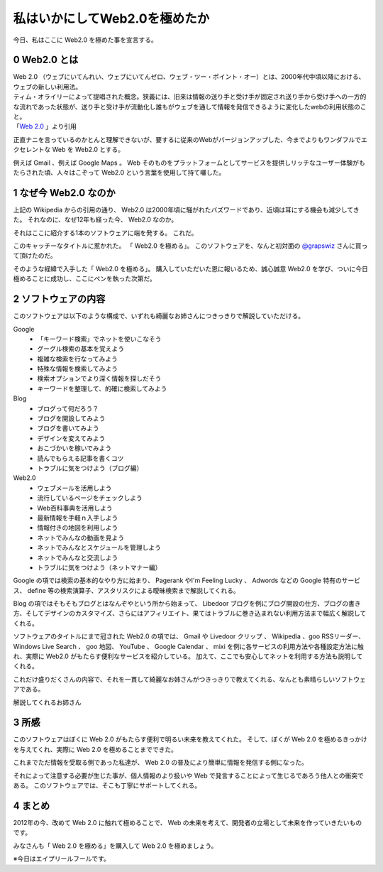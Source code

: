 私はいかにしてWeb2.0を極めたか
==============================

今日、私はここに Web2.0 を極めた事を宣言する。

0 Web2.0 とは
-------------

| Web 2.0 （ウェブにいてんれい、ウェブにいてんゼロ、ウェブ・ツー・ポイント・オー）とは、2000年代中頃以降における、ウェブの新しい利用法。
| ティム・オライリーによって提唱された概念。狭義には、旧来は情報の送り手と受け手が固定され送り手から受け手への一方的な流れであった状態が、送り手と受け手が流動化し誰もがウェブを通して情報を発信できるように変化したwebの利用状態のこと。
| 「\ `Web 2.0 <http://ja.wikipedia.org/wiki/Web%202.0>`__ 」より引用

正直ナニを言っているのかとんと理解できないが、要するに従来のWebがバージョンアップした、今までよりもワンダフルでエクセレントな Web を Web2.0 とする。

例えば Gmail 、例えば Google Maps 。
Web そのものをプラットフォームとしてサービスを提供しリッチなユーザー体験がもたらされた頃、人々はこぞって Web2.0 という言葉を使用して持て囃した。

1 なぜ今 Web2.0 なのか
----------------------

上記の Wikipedia からの引用の通り、 Web2.0 は2000年頃に騒がれたバズワードであり、近頃は耳にする機会も減少してきた。
それなのに、なぜ12年も経った今、 Web2.0 なのか。

それはここに紹介する1本のソフトウェアに端を発する。
これだ。
|Web 2.0 を極める|

このキャッチーなタイトルに惹かれた。
「 Web2.0 を極める」。
このソフトウェアを、なんと初対面の `@grapswiz <http://twitter.com/grapswiz>`__ さんに買って頂けたのだ。

そのような経緯で入手した「 Web2.0 を極める」。
購入していただいた恩に報いるため、誠心誠意 Web2.0 を学び、ついに今日極めることに成功し、ここにペンを執った次第だ。

2 ソフトウェアの内容
--------------------

|タイトル画面|
このソフトウェアは以下のような構成で、いずれも綺麗なお姉さんにつきっきりで解説していただける。

Google
    -  「キーワード検索」でネットを使いこなそう
    -  グーグル検索の基本を覚えよう
    -  複雑な検索を行なってみよう
    -  特殊な情報を検索してみよう
    -  検索オプションでより深く情報を探しだそう
    -  キーワードを整理して、的確に検索してみよう

Blog
    -  ブログって何だろう？
    -  ブログを開設してみよう
    -  ブログを書いてみよう
    -  デザインを変えてみよう
    -  おこづかいを稼いでみよう
    -  読んでもらえる記事を書くコツ
    -  トラブルに気をつけよう（ブログ編）

Web2.0
    -  ウェブメール\ を活用しよう
    -  流行しているページをチェックしよう
    -  Web百科事典を活用しよう
    -  最新情報を手軽ｎ入手しよう
    -  情報付きの地図を利用しよう
    -  ネットでみんなの動画を見よう
    -  ネットでみんなとスケジュールを管理しよう
    -  ネットでみんなと交流しよう
    -  トラブルに気をつけよう（ネットマナー編）

Google の項では検索の基本的なやり方に始まり、 Pagerank やI'm Feeling Lucky 、 Adwords などの Google 特有のサービス、 define 等の検索演算子、アスタリスクによる曖昧検索まで解説してくれる。

Blog の項ではそもそもブログとはなんぞやという所から始まって、 Libedoor ブログを例にブログ開設の仕方、ブログの書き方、そしてデザインのカスタマイズ、さらにはアフィリエイト、果てはトラブルに巻き込まれない利用方法まで幅広く解説してくれる。

ソフトウェアのタイトルにまで冠された Web2.0 の項では、 Gmail や Livedoor クリップ 、 Wikipedia 、goo RSSリーダー、 Windows Live Search 、 goo 地図、 YouTube 、 Google Calendar 、 mixi を例に各サービスの利用方法や各種設定方法に触れ、実際に Web2.0 がもたらす便利なサービスを紹介している。
加えて、ここでも安心してネットを利用する方法も説明してくれる。

これだけ盛りだくさんの内容で、それを一貫して綺麗なお姉さんがつきっきりで教えてくれる、なんとも素晴らしいソフトウェアである。

|お姉さん 2.0|
解説してくれるお姉さん

3 所感
------

このソフトウェアはぼくに Web 2.0 がもたらす便利で明るい未来を教えてくれた。
そして、ぼくが Web 2.0 を極めるきっかけを与えてくれ、実際に Web 2.0 を極めることまでできた。

これまでただ情報を受取る側であった私達が、 Web 2.0 の普及により簡単に情報を発信する側になった。

それによって注意する必要が生じた事が、個人情報のより扱いや Web で発言することによって生じるであろう他人との衝突である。
このソフトウェアでは、そこも丁寧にサポートしてくれる。

4 まとめ
--------

2012年の今、改めて Web 2.0 に触れて極めることで、 Web の未来を考えて、開発者の立場として未来を作っていきたいものです。

みなさんも「 Web 2.0 を極める」を購入して Web 2.0 を極めましょう。

※今日はエイプリールフールです。

.. |Web 2.0 を極める| image:: http://cdn-ak.f.st-hatena.com/images/fotolife/y/yosida95/20120329/20120329163753.jpg
   :width: 100%
.. |タイトル画面| image:: http://cdn-ak.f.st-hatena.com/images/fotolife/y/yosida95/20120401/20120401212917.png
   :width: 100%
.. |お姉さん 2.0| image:: https://yosida95.kvs.gehirn.jp/blog/2012/04/01/222721/guide.png
   :width: 100%
